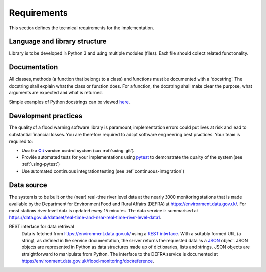 .. _Requirements:

Requirements
============

This section defines the technical requirements for the
implementation.


Language and library structure
------------------------------

Library is to be developed in Python 3 and using multiple modules
(files). Each file should collect related functionality.


Documentation
-------------

All classes, methods (a function that belongs to a class) and functions
must be documented with a 'docstring'. The docstring shall explain what
the class or function does. For a function, the docstring shall make
clear the purpose, what arguments are expected and what is returned.

Simple examples of Python docstrings can be viewed `here
<https://en.wikipedia.org/wiki/Docstring#Python>`_.


Development practices
---------------------

The quality of a flood warning software library is paramount;
implementation errors could put lives at risk and lead to substantial
financial losses. You are therefore required to adopt software
engineering best practices. Your team is required to:

- Use the `Git <https://git-scm.com/>`__ version control system (see
  :ref:`using-git`).
- Provide automated tests for your implementations using `pytest
  <http://docs.pytest.org//>`_ to demonstrate the quality of the
  system (see :ref:`using-pytest`)
- Use automated continuous integration testing (see
  :ref:`continuous-integration`)


Data source
-----------

The system is to be built on the (near) real-time river level data at
the nearly 2000 monitoring stations that is made available by the
Department for Environment Food and Rural Affairs (DEFRA) at
https://environment.data.gov.uk/. For most stations river level data is
updated every 15 minutes. The data service is summarised at
https://data.gov.uk/dataset/real-time-and-near-real-time-river-level-data1.


REST interface for data retrieval
  Data is fetched from https://environment.data.gov.uk/ using a `REST
  interface
  <https://en.wikipedia.org/wiki/Representational_state_transfer>`__.
  With a suitably formed URL (a string), as defined in the service
  documentation, the server returns the requested data as a `JSON
  <http://www.json.org/>`__ object. JSON objects are represented in
  Python as data structures made up of dictionaries, lists and strings.
  JSON objects are straightforward to manipulate from Python. The
  interface to the DEFRA service is documented at
  https://environment.data.gov.uk/flood-monitoring/doc/reference.

